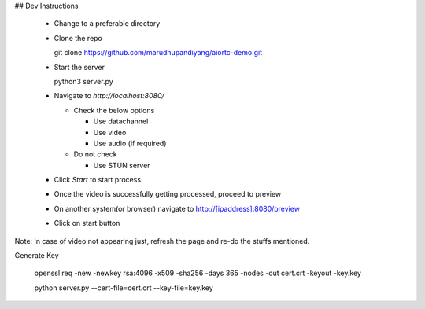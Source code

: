 
## Dev Instructions

  - Change to a preferable directory
  - Clone the repo

    git clone https://github.com/marudhupandiyang/aiortc-demo.git

  - Start the server

    python3 server.py

  - Navigate to `http://localhost:8080/`

    - Check the below options

      - Use datachannel
      - Use video
      - Use audio (if required)

    - Do not check

      - Use STUN server

  - Click `Start` to start process.

  - Once the video is successfully getting processed, proceed to preview

  - On another system(or browser) navigate to http://[ipaddress]:8080/preview

  - Click on start button


Note: In case of video not appearing just, refresh the page and re-do the stuffs mentioned.



Generate Key

  openssl req -new -newkey rsa:4096 -x509 -sha256 -days 365 -nodes -out cert.crt -keyout -key.key

  python server.py --cert-file=cert.crt --key-file=key.key
